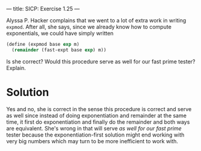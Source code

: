 ---
title: SICP: Exercise 1.25
---

Alyssa P. Hacker complains that we went to a lot of extra work in writing =expmod=. After all, she says, since we already know how to compute exponentials, we could have simply written

#+BEGIN_SRC scheme
  (define (expmod base exp m)
    (remainder (fast-expt base exp) m))
#+END_SRC

Is she correct? Would this procedure serve as well for our fast prime tester? Explain.

* Solution

Yes and no, she is correct in the sense this procedure is correct and serve as well since instead of doing exponentiation and remainder at the same time, it first do exponentiation and finally do the remainder and both ways are equivalent. She's wrong in that will serve /as well for our fast prime/ tester because the exponentiation-first solution might end working with very big numbers which may turn to be more inefficient to work with.
